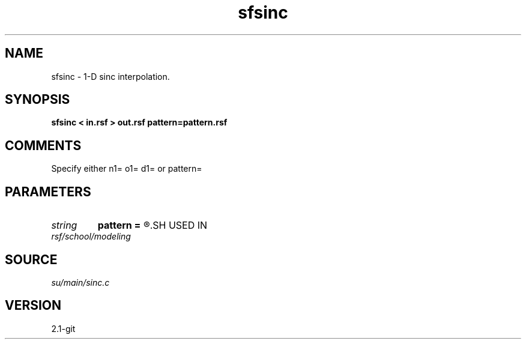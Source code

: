 .TH sfsinc 1  "APRIL 2019" Madagascar "Madagascar Manuals"
.SH NAME
sfsinc \- 1-D sinc interpolation.
.SH SYNOPSIS
.B sfsinc < in.rsf > out.rsf pattern=pattern.rsf
.SH COMMENTS

Specify either n1= o1= d1= or pattern=

.SH PARAMETERS
.PD 0
.TP
.I string 
.B pattern
.B =
.R  	auxiliary input file name
.SH USED IN
.TP
.I rsf/school/modeling
.SH SOURCE
.I su/main/sinc.c
.SH VERSION
2.1-git
